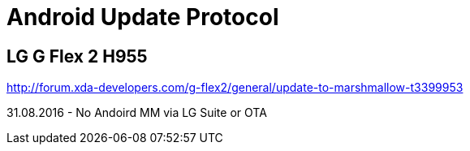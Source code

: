 = Android Update Protocol

== LG G Flex 2 H955

http://forum.xda-developers.com/g-flex2/general/update-to-marshmallow-t3399953

31.08.2016 - No Andoird MM via LG Suite or OTA